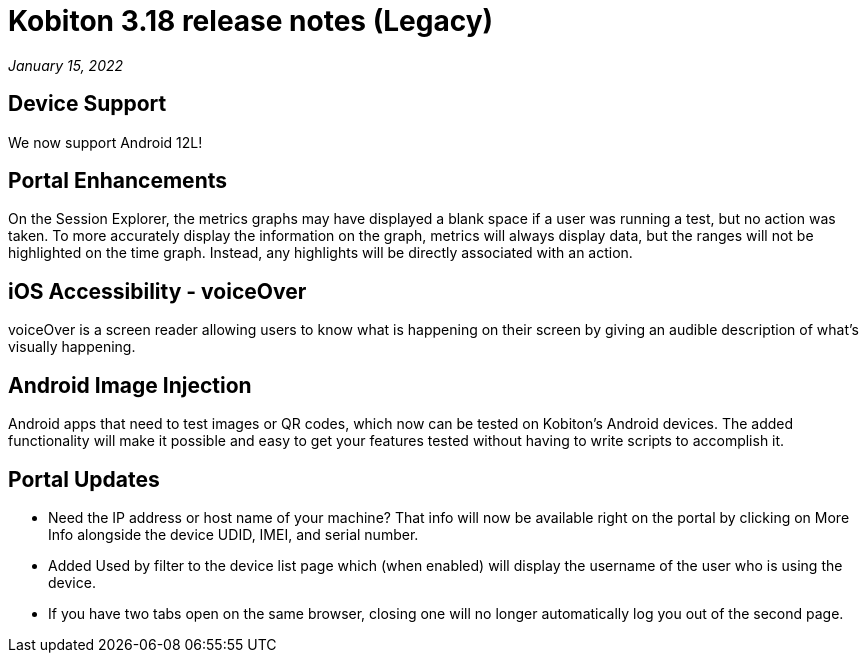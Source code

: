= Kobiton 3.18 release notes (Legacy)
:navtitle: Kobiton 3.18 release notes

_January 15, 2022_

== Device Support

We now support Android 12L!

== Portal Enhancements

On the Session Explorer, the metrics graphs may have displayed a blank space if a user was running a test, but no action was taken. To more accurately display the information on the graph, metrics will always display data, but the ranges will not be highlighted on the time graph. Instead, any highlights will be directly associated with an action.

== iOS Accessibility - voiceOver

voiceOver is a screen reader allowing users to know what is happening on their screen by giving an audible description of what's visually happening.

== Android Image Injection

Android apps that need to test images or QR codes, which now can be tested on Kobiton's Android devices. The added functionality will make it possible and easy to get your features tested without having to write scripts to accomplish it.

== Portal Updates

** Need the IP address or host name of your machine? That info will now be available right on the portal by clicking on More Info alongside the device UDID, IMEI, and serial number.
** Added Used by filter to the device list page which (when enabled) will display the username of the user who is using the device.
** If you have two tabs open on the same browser, closing one will no longer automatically log you out of the second page.
